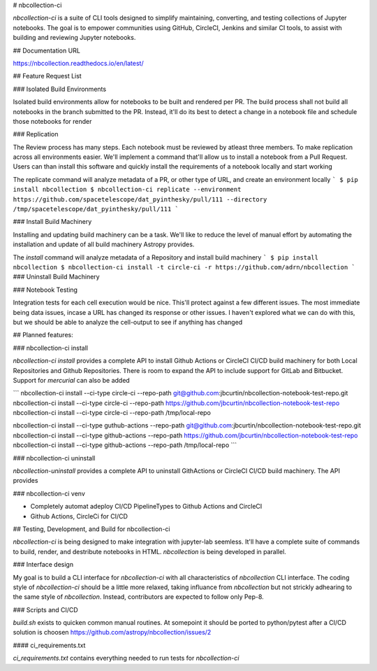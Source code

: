 # nbcollection-ci

`nbcollection-ci` is a suite of CLI tools designed to simplify maintaining, converting, and testing collections 
of Jupyter notebooks. The goal is to empower communities using GitHub, CircleCI, Jenkins and similar CI 
tools, to assist with building and reviewing Jupyter notebooks.

## Documentation URL

https://nbcollection.readthedocs.io/en/latest/

## Feature Request List

### Isolated Build Environments

Isolated build environments allow for notebooks to be built and rendered per PR. The build process shall not build
all notebooks in the branch submitted to the PR. Instead, it'll do its best to detect a change in a notebook file and
schedule those notebooks for render

### Replication

The Review process has many steps. Each notebook must be reviewed by atleast three members. To make replication across
all environments easier. We'll implement a command that'll allow us to install a notebook from a Pull Request. Users
can than install this software and quickly install the requirements of a notebook locally and start working

The replicate command will analyze metadata of a PR, or other type of URL, and create an environment locally
```
$ pip install nbcollection
$ nbcollection-ci replicate --environment https://github.com/spacetelescope/dat_pyinthesky/pull/111 --directory /tmp/spacetelescope/dat_pyinthesky/pull/111
```

### Install Build Machinery

Installing and updating build machinery can be a task. We'll like to reduce the level of manual effort by automating
the installation and update of all build machinery Astropy provides.

The `install` command will analyze metadata of a Repository and install build machinery
```
$ pip install nbcollection
$ nbcollection-ci install -t circle-ci -r https://github.com/adrn/nbcollection
```
### Uninstall Build Machinery

### Notebook Testing

Integration tests for each cell execution would be nice. This'll protect against a few different issues. The most
immediate being data issues, incase a URL has changed its response or other issues. I haven't explored what we can do
with this, but we should be able to analyze the cell-output to see if anything has changed

## Planned features:

### nbcollection-ci install

`nbcollection-ci install` provides a complete API to install Github Actions or CircleCI CI/CD build machinery for
both Local Repositories and Github Repositories. There is room to expand the API to include support for GitLab and
Bitbucket. Support for `mercurial` can also be added

```
nbcollection-ci install --ci-type circle-ci --repo-path git@github.com:jbcurtin/nbcollection-notebook-test-repo.git
nbcollection-ci install --ci-type circle-ci --repo-path https://github.com/jbcurtin/nbcollection-notebook-test-repo
nbcollection-ci install --ci-type circle-ci --repo-path /tmp/local-repo

nbcollection-ci install --ci-type guthub-actions --repo-path git@github.com:jbcurtin/nbcollection-notebook-test-repo.git
nbcollection-ci install --ci-type github-actions --repo-path https://github.com/jbcurtin/nbcollection-notebook-test-repo
nbcollection-ci install --ci-type github-actions --repo-path /tmp/local-repo
```

### nbcollection-ci uninstall

`nbcollection-uninstall` provides a complete API to uninstall GithActions or CircleCI CI/CD build machinery. The API
provides

### nbcollection-ci venv


* Completely automat adeploy CI/CD PipelineTypes to Github Actions and CircleCI
* Github Actions, CircleCi for CI/CD


## Testing, Development, and Build for nbcollection-ci

`nbcollection-ci` is being designed to make integration with jupyter-lab seemless. It'll have a complete suite of
commands to build, render, and destribute notebooks in HTML. `nbcollection` is being developed in parallel. 

### Interface design

My goal is to build a CLI interface for `nbcollection-ci` with all characteristics of `nbcollection` CLI interface. The
coding style of `nbcollection-ci` should be a little more relaxed, taking influance from `nbcollection` but not strickly
adhearing to the same style of `nbcollection`. Instead, contributors are expected to follow only Pep-8.

### Scripts and CI/CD

`build.sh` exists to quicken common manual routines. At somepoint it should be ported to python/pytest after a
CI/CD solution is choosen https://github.com/astropy/nbcollection/issues/2

#### ci_requirements.txt

`ci_requirements.txt` contains everything needed to run tests for `nbcollection-ci`

